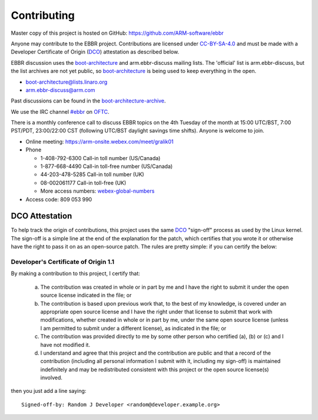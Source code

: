 Contributing
============

Master copy of this project is hosted on GitHub:
https://github.com/ARM-software/ebbr

Anyone may contribute to the EBBR project.
Contributions are licensed under CC-BY-SA-4.0_ and must be made with a
Developer Certificate of Origin (DCO_) attestation as described below.

EBBR discussion uses the boot-architecture_ and arm.ebbr-discuss mailing lists.
The 'official' list is arm.ebbr-discuss, but the list archives are not
yet public, so boot-architecture_ is being used to keep everything in
the open.

* boot-architecture@lists.linaro.org
* arm.ebbr-discuss@arm.com

Past discussions can be found in the boot-architecture-archive_.

We use the IRC channel `#ebbr`_ on OFTC_.

There is a monthly conference call to discuss EBBR topics on the
4th Tuesday of the month at 15:00 UTC/BST, 7:00 PST/PDT, 23:00/22:00 CST
(following UTC/BST daylight savings time shifts).
Anyone is welcome to join.

- Online meeting: https://arm-onsite.webex.com/meet/gralik01
- Phone

  - 1-408-792-6300 Call-in toll number (US/Canada)
  - 1-877-668-4490 Call-in toll-free number (US/Canada)
  - 44-203-478-5285 Call-in toll number (UK)
  - 08-002061177 Call-in toll-free (UK)
  - More access numbers: webex-global-numbers_
- Access code:  809 053 990

.. _webex-global-numbers: https://arm-onsite.webex.com/cmp3300/webcomponents/widget/globalcallin/globalcallin.do?siteurl=arm-onsite&serviceType=MC&ED=572944907&tollFree=1

DCO Attestation
---------------

To help track the origin of contributions, this project uses the same
DCO_ "sign-off" process as used by the Linux kernel.
The sign-off is a simple line at the end of the explanation for the
patch, which certifies that you wrote it or otherwise have the right to
pass it on as an open-source patch.
The rules are pretty simple: if you can certify the below:

Developer's Certificate of Origin 1.1
^^^^^^^^^^^^^^^^^^^^^^^^^^^^^^^^^^^^^

By making a contribution to this project, I certify that:

        (a) The contribution was created in whole or in part by me and I
            have the right to submit it under the open source license
            indicated in the file; or

        (b) The contribution is based upon previous work that, to the best
            of my knowledge, is covered under an appropriate open source
            license and I have the right under that license to submit that
            work with modifications, whether created in whole or in part
            by me, under the same open source license (unless I am
            permitted to submit under a different license), as indicated
            in the file; or

        (c) The contribution was provided directly to me by some other
            person who certified (a), (b) or (c) and I have not modified
            it.

        (d) I understand and agree that this project and the contribution
            are public and that a record of the contribution (including all
            personal information I submit with it, including my sign-off) is
            maintained indefinitely and may be redistributed consistent with
            this project or the open source license(s) involved.

then you just add a line saying::

        Signed-off-by: Random J Developer <random@developer.example.org>

.. _CC-BY-SA-4.0: LICENSE
.. _#ebbr: https://webchat.oftc.net/?channels=%23ebbr&uio=d4
.. _OFTC: https://www.oftc.net/
.. _DCO: https://developercertificate.org/
.. _boot-architecture: https://lists.linaro.org/mailman/listinfo/boot-architecture
.. _boot-architecture-archive: https://lists.linaro.org/pipermail/boot-architecture

